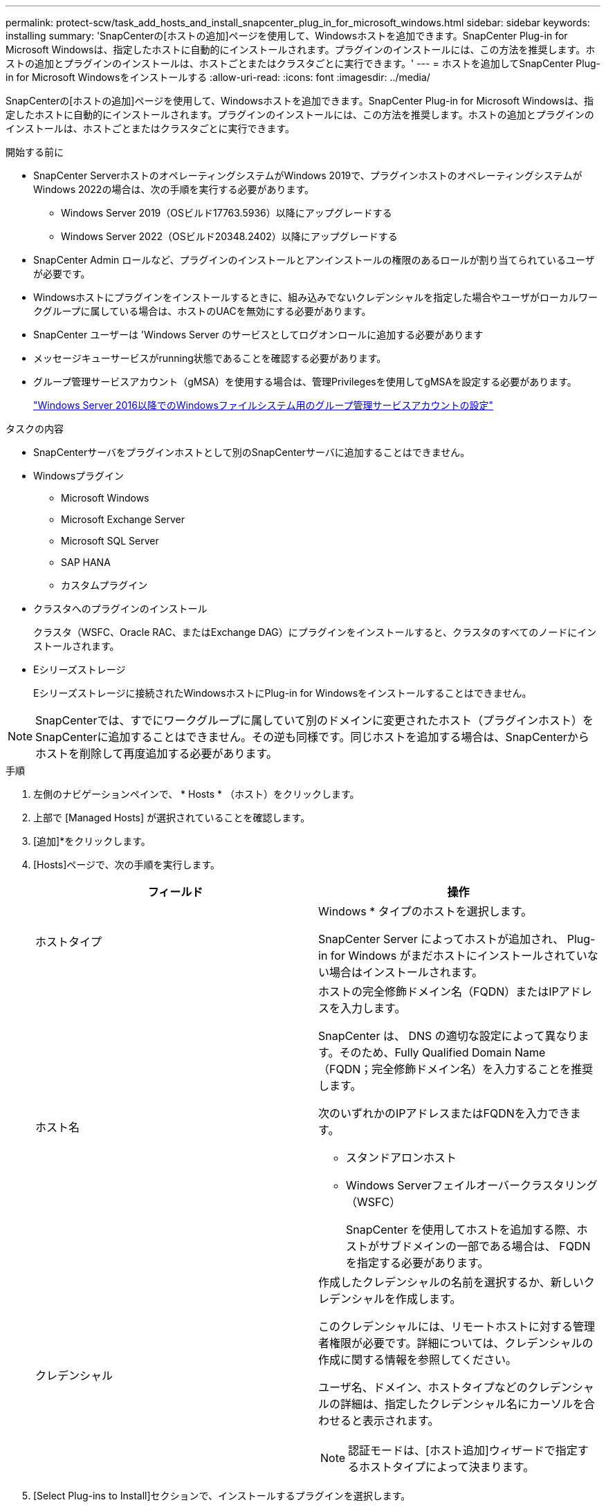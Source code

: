 ---
permalink: protect-scw/task_add_hosts_and_install_snapcenter_plug_in_for_microsoft_windows.html 
sidebar: sidebar 
keywords: installing 
summary: 'SnapCenterの[ホストの追加]ページを使用して、Windowsホストを追加できます。SnapCenter Plug-in for Microsoft Windowsは、指定したホストに自動的にインストールされます。プラグインのインストールには、この方法を推奨します。ホストの追加とプラグインのインストールは、ホストごとまたはクラスタごとに実行できます。' 
---
= ホストを追加してSnapCenter Plug-in for Microsoft Windowsをインストールする
:allow-uri-read: 
:icons: font
:imagesdir: ../media/


[role="lead"]
SnapCenterの[ホストの追加]ページを使用して、Windowsホストを追加できます。SnapCenter Plug-in for Microsoft Windowsは、指定したホストに自動的にインストールされます。プラグインのインストールには、この方法を推奨します。ホストの追加とプラグインのインストールは、ホストごとまたはクラスタごとに実行できます。

.開始する前に
* SnapCenter ServerホストのオペレーティングシステムがWindows 2019で、プラグインホストのオペレーティングシステムがWindows 2022の場合は、次の手順を実行する必要があります。
+
** Windows Server 2019（OSビルド17763.5936）以降にアップグレードする
** Windows Server 2022（OSビルド20348.2402）以降にアップグレードする


* SnapCenter Admin ロールなど、プラグインのインストールとアンインストールの権限のあるロールが割り当てられているユーザが必要です。
* Windowsホストにプラグインをインストールするときに、組み込みでないクレデンシャルを指定した場合やユーザがローカルワークグループに属している場合は、ホストのUACを無効にする必要があります。
* SnapCenter ユーザーは 'Windows Server のサービスとしてログオンロールに追加する必要があります
* メッセージキューサービスがrunning状態であることを確認する必要があります。
* グループ管理サービスアカウント（gMSA）を使用する場合は、管理Privilegesを使用してgMSAを設定する必要があります。
+
link:task_configure_gMSA_on_windows_server_2012_or_later.html["Windows Server 2016以降でのWindowsファイルシステム用のグループ管理サービスアカウントの設定"]



.タスクの内容
* SnapCenterサーバをプラグインホストとして別のSnapCenterサーバに追加することはできません。
* Windowsプラグイン
+
** Microsoft Windows
** Microsoft Exchange Server
** Microsoft SQL Server
** SAP HANA
** カスタムプラグイン


* クラスタへのプラグインのインストール
+
クラスタ（WSFC、Oracle RAC、またはExchange DAG）にプラグインをインストールすると、クラスタのすべてのノードにインストールされます。

* Eシリーズストレージ
+
Eシリーズストレージに接続されたWindowsホストにPlug-in for Windowsをインストールすることはできません。




NOTE: SnapCenterでは、すでにワークグループに属していて別のドメインに変更されたホスト（プラグインホスト）をSnapCenterに追加することはできません。その逆も同様です。同じホストを追加する場合は、SnapCenterからホストを削除して再度追加する必要があります。

.手順
. 左側のナビゲーションペインで、 * Hosts * （ホスト）をクリックします。
. 上部で [Managed Hosts] が選択されていることを確認します。
. [追加]*をクリックします。
. [Hosts]ページで、次の手順を実行します。
+
|===
| フィールド | 操作 


 a| 
ホストタイプ
 a| 
Windows * タイプのホストを選択します。

SnapCenter Server によってホストが追加され、 Plug-in for Windows がまだホストにインストールされていない場合はインストールされます。



 a| 
ホスト名
 a| 
ホストの完全修飾ドメイン名（FQDN）またはIPアドレスを入力します。

SnapCenter は、 DNS の適切な設定によって異なります。そのため、Fully Qualified Domain Name（FQDN；完全修飾ドメイン名）を入力することを推奨します。

次のいずれかのIPアドレスまたはFQDNを入力できます。

** スタンドアロンホスト
** Windows Serverフェイルオーバークラスタリング（WSFC）
+
SnapCenter を使用してホストを追加する際、ホストがサブドメインの一部である場合は、 FQDN を指定する必要があります。





 a| 
クレデンシャル
 a| 
作成したクレデンシャルの名前を選択するか、新しいクレデンシャルを作成します。

このクレデンシャルには、リモートホストに対する管理者権限が必要です。詳細については、クレデンシャルの作成に関する情報を参照してください。

ユーザ名、ドメイン、ホストタイプなどのクレデンシャルの詳細は、指定したクレデンシャル名にカーソルを合わせると表示されます。


NOTE: 認証モードは、[ホスト追加]ウィザードで指定するホストタイプによって決まります。

|===
. [Select Plug-ins to Install]セクションで、インストールするプラグインを選択します。
+
新規導入の場合は、プラグインパッケージは表示されません。

. （オプション） * その他のオプション * をクリックします。
+
|===
| フィールド | 操作 


 a| 
ポート
 a| 
デフォルトのポート番号をそのまま使用するか、ポート番号を指定します。

デフォルトのポート番号は8145です。SnapCenterサーバがカスタムポートにインストールされている場合は、そのポート番号がデフォルトポートとして表示されます。


NOTE: プラグインを手動でインストールし、カスタムポートを指定した場合は、同じポートを指定する必要があります。そうしないと、処理は失敗します。



 a| 
インストールパス
 a| 
デフォルトのパスはC：\Program Files\NetApp\SnapCenterです。

必要に応じてパスをカスタマイズできます。SnapCenter Plug-ins Package for Windowsの場合、デフォルトパスはC：\Program Files\NetApp\SnapCenterです。ただし、必要に応じて、デフォルトのパスをカスタマイズできます。



 a| 
クラスタ内のすべてのホストを追加
 a| 
WSFC内のすべてのクラスタノードを追加するには、このチェックボックスをオンにします。



 a| 
インストール前チェックをスキップ
 a| 
プラグインを手動でインストール済みで、プラグインをインストールするための要件をホストが満たしているかどうかを検証しない場合は、このチェックボックスを選択します。



 a| 
グループ管理サービスアカウント（gMSA）を使用してプラグインサービスを実行
 a| 
グループ管理サービスアカウント（gMSA）を使用してプラグインサービスを実行する場合は、このチェックボックスを選択します。

gMSA 名を _domainName\accountName$_ の形式で指定します。


NOTE: gMSAは、SnapCenter Plug-in for Windowsサービスのログオンサービスアカウントとしてのみ使用されます。

|===
. [Submit （送信） ] をクリックします。
+
[事前チェックをスキップ]*チェックボックスを選択していない場合、プラグインをインストールするための要件を満たしているかどうかを確認するためにホストが検証されます。 ディスクスペース、RAM、PowerShellのバージョン、 ネットバージョンと場所は、最小要件に照らして検証されます。最小要件を満たしていない場合は、該当するエラーまたは警告メッセージが表示されます。

+
エラーがディスクスペースまたはRAMに関連している場合は、WebAppにあるweb.configファイルを更新してデフォルト値を変更できます `C:\Program Files\NetApp\SnapCenter` 。エラーが他のパラメータに関連している場合は、問題を修正する必要があります。

+

NOTE: HAセットアップでweb.configファイルを更新する場合は、両方のノードでファイルを更新する必要があります。

. インストールの進行状況を監視します。

